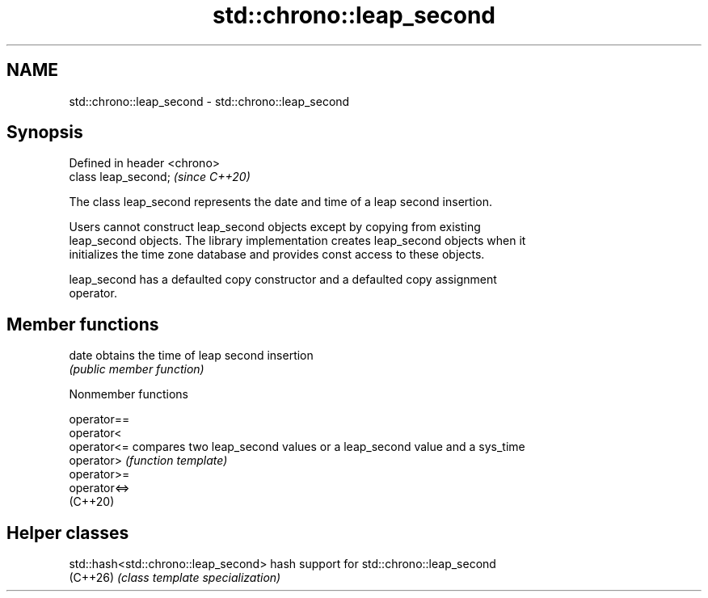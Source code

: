 .TH std::chrono::leap_second 3 "2024.06.10" "http://cppreference.com" "C++ Standard Libary"
.SH NAME
std::chrono::leap_second \- std::chrono::leap_second

.SH Synopsis
   Defined in header <chrono>
   class leap_second;          \fI(since C++20)\fP

   The class leap_second represents the date and time of a leap second insertion.

   Users cannot construct leap_second objects except by copying from existing
   leap_second objects. The library implementation creates leap_second objects when it
   initializes the time zone database and provides const access to these objects.

   leap_second has a defaulted copy constructor and a defaulted copy assignment
   operator.

.SH Member functions

   date obtains the time of leap second insertion
        \fI(public member function)\fP

   Nonmember functions

   operator==
   operator<
   operator<=  compares two leap_second values or a leap_second value and a sys_time
   operator>   \fI(function template)\fP
   operator>=
   operator<=>
   (C++20)

.SH Helper classes

   std::hash<std::chrono::leap_second> hash support for std::chrono::leap_second
   (C++26)                             \fI(class template specialization)\fP
